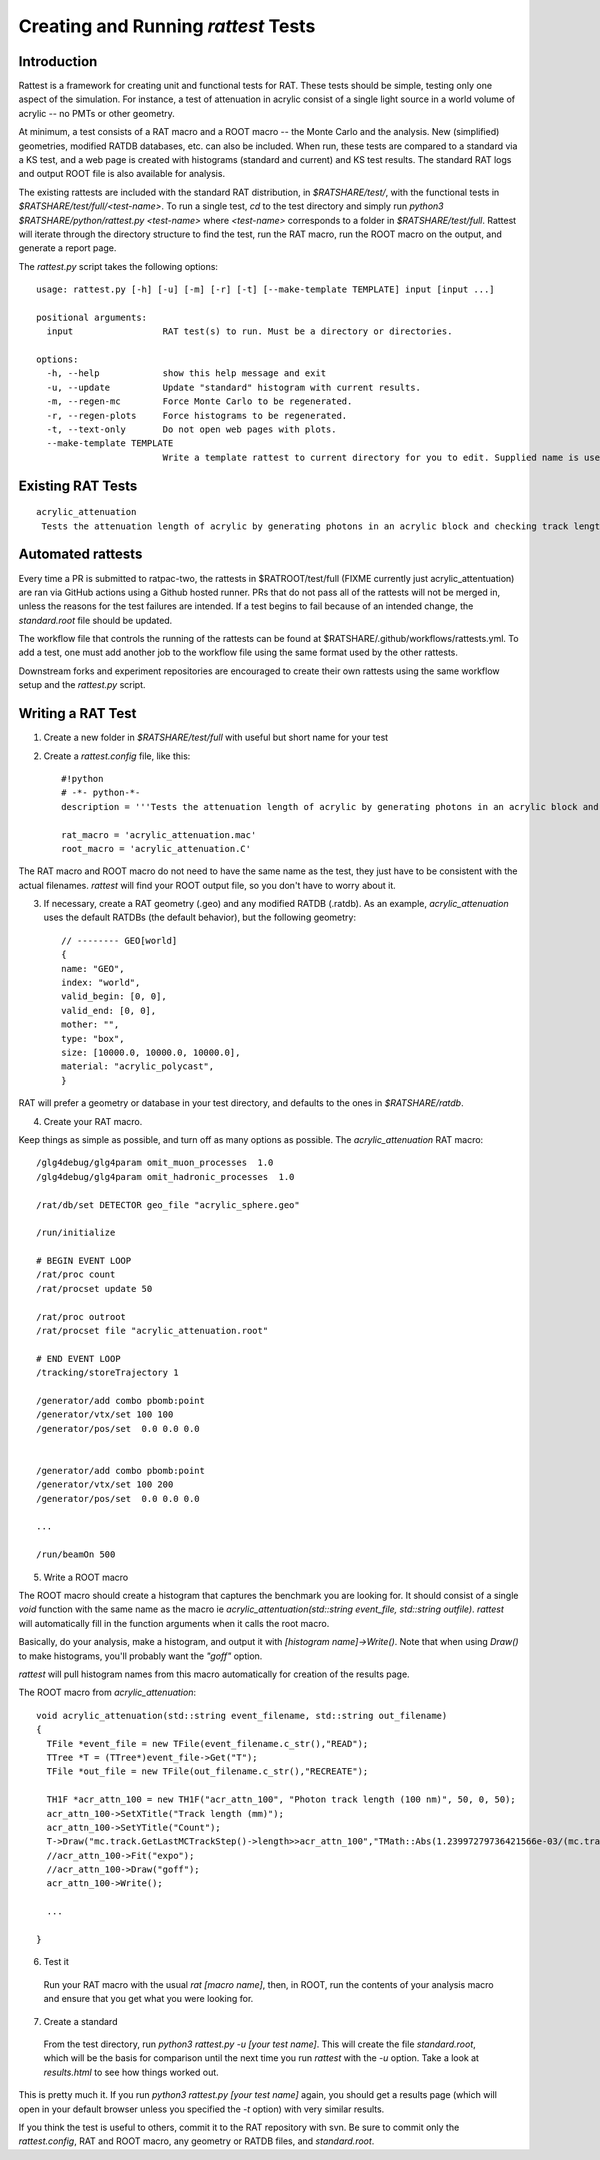 Creating and Running `rattest` Tests
------------------------------------

Introduction
````````````

Rattest is a framework for creating unit and functional tests for RAT. These tests should be simple, testing only one aspect of the simulation. For instance, a test of attenuation in acrylic consist of a single light source in a world volume of acrylic -- no PMTs or other geometry. 

At minimum, a test consists of a RAT macro and a ROOT macro -- the Monte Carlo and the analysis. New (simplified) geometries, modified RATDB databases, etc. can also be included. When run, these tests are compared to a standard via a KS test, and a web page is created with histograms (standard and current) and KS test results. The standard RAT logs and output ROOT file is also available for analysis.

The existing rattests are included with the standard RAT distribution, in `$RATSHARE/test/`, with the functional tests in `$RATSHARE/test/full/<test-name>`. To run a single test, `cd` to the test directory and simply run `python3 $RATSHARE/python/rattest.py <test-name>` where `<test-name>` corresponds to a folder in `$RATSHARE/test/full`. Rattest will iterate through the directory structure to find the test, run the RAT macro, run the ROOT macro on the output, and generate a report page.

The `rattest.py` script takes the following options::

    usage: rattest.py [-h] [-u] [-m] [-r] [-t] [--make-template TEMPLATE] input [input ...]

    positional arguments:
      input                 RAT test(s) to run. Must be a directory or directories.

    options:
      -h, --help            show this help message and exit
      -u, --update          Update "standard" histogram with current results.
      -m, --regen-mc        Force Monte Carlo to be regenerated.
      -r, --regen-plots     Force histograms to be regenerated.
      -t, --text-only       Do not open web pages with plots.
      --make-template TEMPLATE
                            Write a template rattest to current directory for you to edit. Supplied name is used for .mac and .C files.

Existing RAT Tests
``````````````````

::

    acrylic_attenuation
     Tests the attenuation length of acrylic by generating photons in an acrylic block and checking track lengths

Automated rattests
``````````````````

Every time a PR is submitted to ratpac-two, the rattests in $RATROOT/test/full (FIXME currently just acrylic_attentuation) are ran via GitHub actions using a Github hosted runner. PRs that do not pass all of the rattests will not be merged in, unless the reasons for the test failures are intended. If a test begins to fail because of an intended change, the `standard.root` file should be updated.

The workflow file that controls the running of the rattests can be found at $RATSHARE/.github/workflows/rattests.yml. To add a test, one must add another job to the workflow file using the same format used by the other rattests.

Downstream forks and experiment repositories are encouraged to create their own rattests using the same workflow setup and the `rattest.py` script.

Writing a RAT Test
``````````````````

1. Create a new folder in `$RATSHARE/test/full` with useful but short name for your test
2. Create a `rattest.config` file, like this::

    #!python
    # -*- python-*-
    description = '''Tests the attenuation length of acrylic by generating photons in an acrylic block and checking track lengths'''
  
    rat_macro = 'acrylic_attenuation.mac'
    root_macro = 'acrylic_attenuation.C'

The RAT macro and ROOT macro do not need to have the same name as the test, they just have to be consistent with the actual filenames. `rattest` will find your ROOT output file, so you don't have to worry about it.

3. If necessary, create a RAT geometry (.geo) and any modified RATDB (.ratdb). As an example, `acrylic_attenuation` uses the default RATDBs (the default behavior), but the following geometry::

    // -------- GEO[world]
    {
    name: "GEO",
    index: "world",
    valid_begin: [0, 0],
    valid_end: [0, 0],
    mother: "",
    type: "box",
    size: [10000.0, 10000.0, 10000.0],
    material: "acrylic_polycast",
    }

RAT will prefer a geometry or database in your test directory, and defaults to the ones in `$RATSHARE/ratdb`.

4. Create your RAT macro.

Keep things as simple as possible, and turn off as many options as possible. The `acrylic_attenuation` RAT macro::

    /glg4debug/glg4param omit_muon_processes  1.0
    /glg4debug/glg4param omit_hadronic_processes  1.0
    
    /rat/db/set DETECTOR geo_file "acrylic_sphere.geo"
    
    /run/initialize
    
    # BEGIN EVENT LOOP
    /rat/proc count
    /rat/procset update 50
    
    /rat/proc outroot
    /rat/procset file "acrylic_attenuation.root"
    
    # END EVENT LOOP
    /tracking/storeTrajectory 1
    
    /generator/add combo pbomb:point
    /generator/vtx/set 100 100
    /generator/pos/set  0.0 0.0 0.0 
    
    
    /generator/add combo pbomb:point
    /generator/vtx/set 100 200
    /generator/pos/set  0.0 0.0 0.0
    
    ...
    
    /run/beamOn 500

5. Write a ROOT macro

The ROOT macro should create a histogram that captures the benchmark you are looking for. It should consist of a single `void` function with the same name as the macro ie `acrylic_attentuation(std::string event_file, std::string outfile)`. `rattest` will automatically fill in the function arguments when it calls the root macro.

Basically, do your analysis, make a histogram, and output it with `[histogram name]->Write()`. Note that when using `Draw()` to make histograms, you'll probably want the `"goff"` option.

`rattest` will pull histogram names from this macro automatically for creation of the results page.

The ROOT macro from `acrylic_attenuation`::

    void acrylic_attenuation(std::string event_filename, std::string out_filename)
    {
      TFile *event_file = new TFile(event_filename.c_str(),"READ");
      TTree *T = (TTree*)event_file->Get("T");
      TFile *out_file = new TFile(out_filename.c_str(),"RECREATE");

      TH1F *acr_attn_100 = new TH1F("acr_attn_100", "Photon track length (100 nm)", 50, 0, 50);
      acr_attn_100->SetXTitle("Track length (mm)");
      acr_attn_100->SetYTitle("Count");
      T->Draw("mc.track.GetLastMCTrackStep()->length>>acr_attn_100","TMath::Abs(1.23997279736421566e-03/(mc.track.GetLastMCTrackStep()->ke)-100)<10","goff");
      //acr_attn_100->Fit("expo");
      //acr_attn_100->Draw("goff");
      acr_attn_100->Write();

      ...
    
    }

6. Test it

 Run your RAT macro with the usual `rat [macro name]`, then, in ROOT, run the contents of your analysis macro and ensure that you get what you were looking for.

7. Create a standard

 From the test directory, run `python3 rattest.py -u [your test name]`. This will create the file `standard.root`, which will be the basis for comparison until the next time you run `rattest` with the `-u` option. Take a look at `results.html` to see how things worked out.

This is pretty much it. If you run `python3 rattest.py [your test name]` again, you should get a results page (which will open in your default browser unless you specified the `-t` option) with very similar results.

If you think the test is useful to others, commit it to the RAT repository with svn. Be sure to commit only the `rattest.config`, RAT and ROOT macro, any geometry or RATDB files, and `standard.root`.
